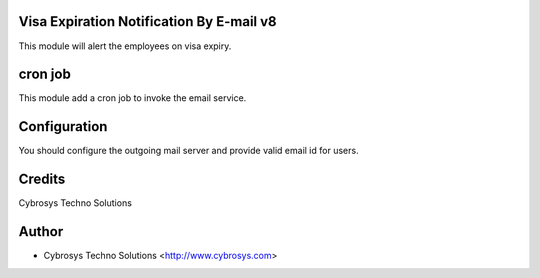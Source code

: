 Visa Expiration Notification By E-mail v8
=========================================

This module will alert the employees on visa expiry.

cron job
========
This module add a cron job to invoke the email service.

Configuration
=============
You should configure the outgoing mail server and provide valid email id for users.

Credits
=======
Cybrosys Techno Solutions

Author
======
* Cybrosys Techno Solutions <http://www.cybrosys.com>